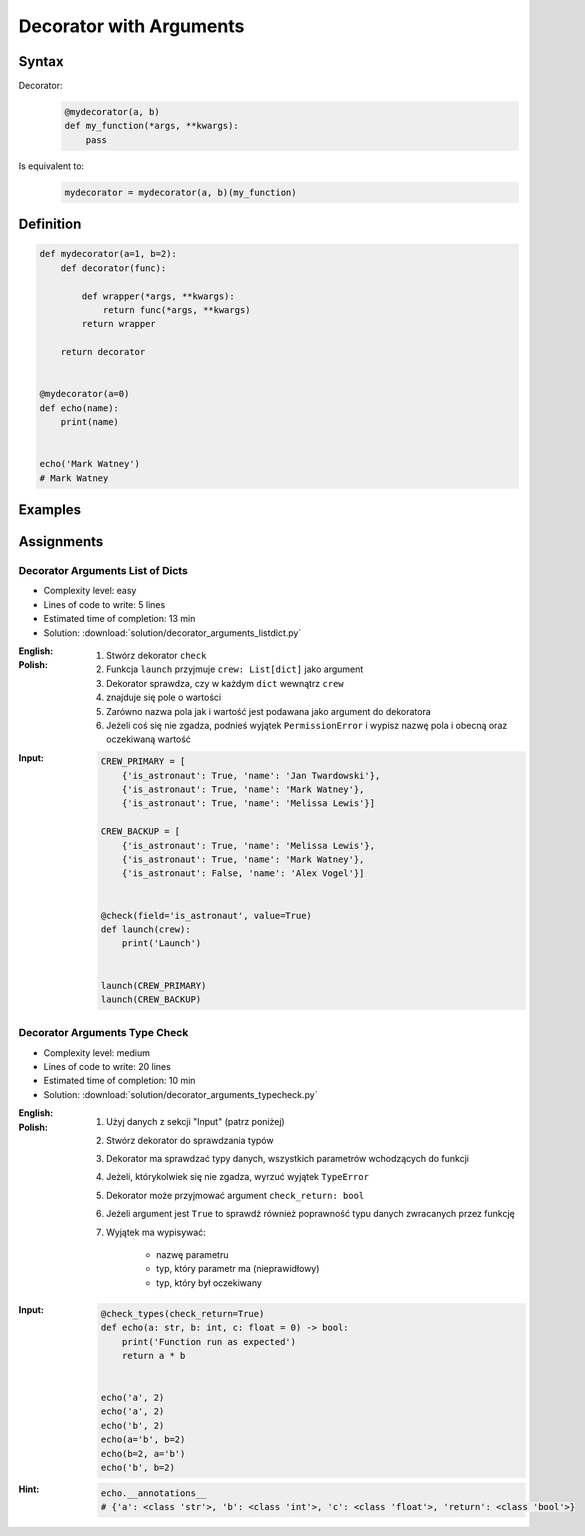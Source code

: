 ************************
Decorator with Arguments
************************


Syntax
======
Decorator:
    .. code-block:: python

        @mydecorator(a, b)
        def my_function(*args, **kwargs):
            pass

Is equivalent to:
    .. code-block:: python

        mydecorator = mydecorator(a, b)(my_function)


Definition
==========
.. code-block:: python

    def mydecorator(a=1, b=2):
        def decorator(func):

            def wrapper(*args, **kwargs):
                return func(*args, **kwargs)
            return wrapper

        return decorator


    @mydecorator(a=0)
    def echo(name):
        print(name)


    echo('Mark Watney')
    # Mark Watney


Examples
========
.. code-block:: python
    :caption: Deprecated

    def deprecated(removed_in_version=None):
        def decorator(func):
            def wrapper(*args, **kwargs):
                name = func.__name__
                file = func.__code__.co_filename
                line = func.__code__.co_firstlineno + 1
                message = f"Call to deprecated function {name} in {file} at line {line}"
                message += f'\nIt will be removed in {removed_in_version}'

                import warnings
                warnings.warn(message, DeprecationWarning)
                return func(*args, **kwargs)

            return wrapper
        return decorator


    @deprecated(removed_in_version=2.0)
    def my_function():
        pass


    my_function()
    # /tmp/my_script.py:11: DeprecationWarning: Call to deprecated function my_function in /tmp/my_script.py at line 19
    # It will be removed in 2.0

.. code-block:: python
    :caption: Timeout

    from signal import signal, alarm, SIGALRM
    from time import sleep


    def timeout(seconds=2.0, error_message='Timeout'):
        def on_timeout(signum, frame):
            raise TimeoutError

        def decorator(func):
            def wrapper(*args, **kwargs):
                signal(SIGALRM, on_timeout)
                alarm(int(seconds))

                try:
                    func(*args, **kwargs)
                except TimeoutError:
                    print(error_message)
                finally:
                    alarm(0)

            return wrapper
        return decorator


    @timeout(seconds=3.0, error_message='Sorry, timeout')
    def countdown(n):
        for i in reversed(range(n)):
            print(i)
            sleep(1)
        print('countdown finished')


    if __name__ == '__main__':
        countdown(5)
    # 4
    # 3
    # 2
    # Sorry, timeout

.. code-block:: python
    :caption: Timeout

    from _thread import interrupt_main
    from threading import Timer
    from time import sleep


    def timeout(seconds=3.0, error_message='Timeout'):
        def decorator(func):
            def wrapper(*args, **kwargs):
                timer = Timer(seconds, interrupt_main)
                timer.start()
                try:
                    result = func(*args, **kwargs)
                except KeyboardInterrupt:
                    raise TimeoutError(error_message)
                finally:
                    timer.cancel()
                return result
            return wrapper
        return decorator


    @timeout(seconds=3.0, error_message='Sorry, timeout')
    def countdown(n):
        for i in reversed(range(n)):
            print(i)
            sleep(1)
        print('countdown finished')


    if __name__ == '__main__':
        countdown(5)
    # 4
    # 3
    # 2
    # TimeoutError: Timeout


Assignments
===========

Decorator Arguments List of Dicts
---------------------------------
* Complexity level: easy
* Lines of code to write: 5 lines
* Estimated time of completion: 13 min
* Solution: :download:`solution/decorator_arguments_listdict.py`

:English:
    .. todo:: English translation

:Polish:
    #. Stwórz dekorator ``check``
    #. Funkcja ``launch`` przyjmuje ``crew: List[dict]`` jako argument
    #. Dekorator sprawdza, czy w każdym ``dict`` wewnątrz ``crew``
    #. znajduje się pole o wartości
    #. Zarówno nazwa pola jak i wartość jest podawana jako argument do dekoratora
    #. Jeżeli coś się nie zgadza, podnieś wyjątek ``PermissionError`` i wypisz nazwę pola i obecną oraz oczekiwaną wartość

:Input:
    .. code-block:: python

        CREW_PRIMARY = [
            {'is_astronaut': True, 'name': 'Jan Twardowski'},
            {'is_astronaut': True, 'name': 'Mark Watney'},
            {'is_astronaut': True, 'name': 'Melissa Lewis'}]

        CREW_BACKUP = [
            {'is_astronaut': True, 'name': 'Melissa Lewis'},
            {'is_astronaut': True, 'name': 'Mark Watney'},
            {'is_astronaut': False, 'name': 'Alex Vogel'}]


        @check(field='is_astronaut', value=True)
        def launch(crew):
            print('Launch')


        launch(CREW_PRIMARY)
        launch(CREW_BACKUP)

Decorator Arguments Type Check
------------------------------
* Complexity level: medium
* Lines of code to write: 20 lines
* Estimated time of completion: 10 min
* Solution: :download:`solution/decorator_arguments_typecheck.py`

:English:
    .. todo:: English translation

:Polish:
    #. Użyj danych z sekcji "Input" (patrz poniżej)
    #. Stwórz dekorator do sprawdzania typów
    #. Dekorator ma sprawdzać typy danych, wszystkich parametrów wchodzących do funkcji
    #. Jeżeli, którykolwiek się nie zgadza, wyrzuć wyjątek ``TypeError``
    #. Dekorator może przyjmować argument ``check_return: bool``
    #. Jeżeli argument jest ``True`` to sprawdź również poprawność typu danych zwracanych przez funkcję
    #. Wyjątek ma wypisywać:

        * nazwę parametru
        * typ, który parametr ma (nieprawidłowy)
        * typ, który był oczekiwany

:Input:
    .. code-block:: python

        @check_types(check_return=True)
        def echo(a: str, b: int, c: float = 0) -> bool:
            print('Function run as expected')
            return a * b


        echo('a', 2)
        echo('a', 2)
        echo('b', 2)
        echo(a='b', b=2)
        echo(b=2, a='b')
        echo('b', b=2)

:Hint:
    .. code-block:: python

        echo.__annotations__
        # {'a': <class 'str'>, 'b': <class 'int'>, 'c': <class 'float'>, 'return': <class 'bool'>}

